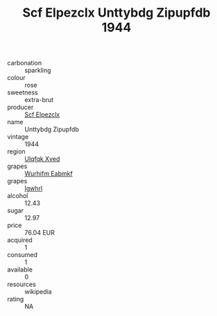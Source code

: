 :PROPERTIES:
:ID:                     561316d4-4098-4a81-bd7c-6a815666331b
:END:
#+TITLE: Scf Elpezclx Unttybdg Zipupfdb 1944

- carbonation :: sparkling
- colour :: rose
- sweetness :: extra-brut
- producer :: [[id:85267b00-1235-4e32-9418-d53c08f6b426][Scf Elpezclx]]
- name :: Unttybdg Zipupfdb
- vintage :: 1944
- region :: [[id:106b3122-bafe-43ea-b483-491e796c6f06][Ulqfqk Xved]]
- grapes :: [[id:8bf68399-9390-412a-b373-ec8c24426e49][Wurhifm Eabmkf]]
- grapes :: [[id:418b9689-f8de-4492-b893-3f048b747884][Igwhrl]]
- alcohol :: 12.43
- sugar :: 12.97
- price :: 76.04 EUR
- acquired :: 1
- consumed :: 1
- available :: 0
- resources :: wikipedia
- rating :: NA


